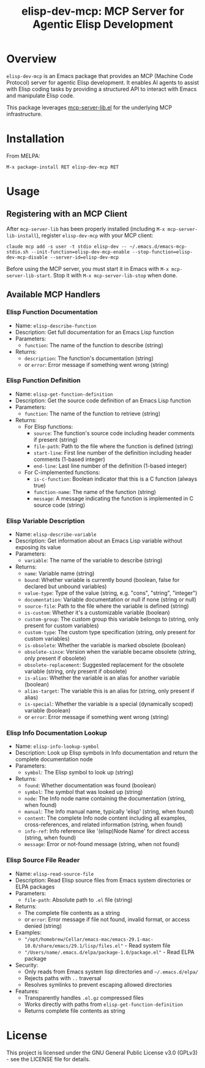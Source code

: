 #+TITLE: elisp-dev-mcp: MCP Server for Agentic Elisp Development

[[https://github.com/laurynas-biveinis/elisp-dev-mcp/actions/workflows/elisp-test.yml][https://github.com/laurynas-biveinis/elisp-dev-mcp/actions/workflows/elisp-test.yml/badge.svg]]
[[https://github.com/laurynas-biveinis/elisp-dev-mcp/actions/workflows/super-linter.yml][https://github.com/laurynas-biveinis/elisp-dev-mcp/actions/workflows/super-linter.yml/badge.svg]]
[[https://melpa.org/#/elisp-dev-mcp][https://melpa.org/packages/elisp-dev-mcp-badge.svg]]
[[https://stable.melpa.org/#/elisp-dev-mcp][file:https://stable.melpa.org/packages/elisp-dev-mcp-badge.svg]]

* Overview

=elisp-dev-mcp= is an Emacs package that provides an MCP (Machine Code Protocol) server
for agentic Elisp development. It enables AI agents to assist with Elisp coding tasks
by providing a structured API to interact with Emacs and manipulate Elisp code.

This package leverages [[https://github.com/laurynas-biveinis/mcp-server-lib.el][mcp-server-lib.el]] for the underlying MCP infrastructure.

* Installation

From MELPA:

=M-x package-install RET elisp-dev-mcp RET=

* Usage

** Registering with an MCP Client

After =mcp-server-lib= has been properly installed (including =M-x mcp-server-lib-install=), register =elisp-dev-mcp= with your MCP client:

#+begin_example
claude mcp add -s user -t stdio elisp-dev -- ~/.emacs.d/emacs-mcp-stdio.sh --init-function=elisp-dev-mcp-enable --stop-function=elisp-dev-mcp-disable --server-id=elisp-dev-mcp
#+end_example

Before using the MCP server, you must start it in Emacs with =M-x mcp-server-lib-start=. Stop it with =M-x mcp-server-lib-stop= when done.

** Available MCP Handlers

*** Elisp Function Documentation
- Name: =elisp-describe-function=
- Description: Get full documentation for an Emacs Lisp function
- Parameters:
  - =function=: The name of the function to describe (string)
- Returns:
  - =description=: The function's documentation (string)
  - or =error=: Error message if something went wrong (string)

*** Elisp Function Definition
- Name: =elisp-get-function-definition=
- Description: Get the source code definition of an Emacs Lisp function
- Parameters:
  - =function=: The name of the function to retrieve (string)
- Returns:
  - For Elisp functions:
    - =source=: The function's source code including header comments if present (string)
    - =file-path=: Path to the file where the function is defined (string)
    - =start-line=: First line number of the definition including header comments (1-based integer)
    - =end-line=: Last line number of the definition (1-based integer)
  - For C-implemented functions:
    - =is-c-function=: Boolean indicator that this is a C function (always true)
    - =function-name=: The name of the function (string)
    - =message=: A message indicating the function is implemented in C source code (string)

*** Elisp Variable Description
- Name: =elisp-describe-variable=
- Description: Get information about an Emacs Lisp variable without exposing its value
- Parameters:
  - =variable=: The name of the variable to describe (string)
- Returns:
  - =name=: Variable name (string)
  - =bound=: Whether variable is currently bound (boolean, false for declared but unbound variables)
  - =value-type=: Type of the value (string, e.g. "cons", "string", "integer")
  - =documentation=: Variable documentation or null if none (string or null)
  - =source-file=: Path to the file where the variable is defined (string)
  - =is-custom=: Whether it's a customizable variable (boolean)
  - =custom-group=: The custom group this variable belongs to (string, only present for custom variables)
  - =custom-type=: The custom type specification (string, only present for custom variables)
  - =is-obsolete=: Whether the variable is marked obsolete (boolean)
  - =obsolete-since=: Version when the variable became obsolete (string, only present if obsolete)
  - =obsolete-replacement=: Suggested replacement for the obsolete variable (string, only present if obsolete)
  - =is-alias=: Whether the variable is an alias for another variable (boolean)
  - =alias-target=: The variable this is an alias for (string, only present if alias)
  - =is-special=: Whether the variable is a special (dynamically scoped) variable (boolean)
  - or =error=: Error message if something went wrong (string)

*** Elisp Info Documentation Lookup
- Name: =elisp-info-lookup-symbol=
- Description: Look up Elisp symbols in Info documentation and return the complete documentation node
- Parameters:
  - =symbol=: The Elisp symbol to look up (string)
- Returns:
  - =found=: Whether documentation was found (boolean)
  - =symbol=: The symbol that was looked up (string)
  - =node=: The Info node name containing the documentation (string, when found)
  - =manual=: The Info manual name, typically 'elisp' (string, when found)
  - =content=: The complete Info node content including all examples, cross-references, and related information (string, when found)
  - =info-ref=: Info reference like '(elisp)Node Name' for direct access (string, when found)
  - =message=: Error or not-found message (string, when not found)

*** Elisp Source File Reader
- Name: =elisp-read-source-file=
- Description: Read Elisp source files from Emacs system directories or ELPA packages
- Parameters:
  - =file-path=: Absolute path to =.el= file (string)
- Returns:
  - The complete file contents as a string
  - or =error=: Error message if file not found, invalid format, or access denied (string)
- Examples:
  - ="/opt/homebrew/Cellar/emacs-mac/emacs-29.1-mac-10.0/share/emacs/29.1/lisp/files.el"= - Read system file
  - ="/Users/name/.emacs.d/elpa/package-1.0/package.el"= - Read ELPA package
- Security:
  - Only reads from Emacs system lisp directories and =~/.emacs.d/elpa/=
  - Rejects paths with =..= traversal
  - Resolves symlinks to prevent escaping allowed directories
- Features:
  - Transparently handles =.el.gz= compressed files
  - Works directly with paths from =elisp-get-function-definition=
  - Returns complete file contents as string

* License

This project is licensed under the GNU General Public License v3.0 (GPLv3) - see the LICENSE file for details.

